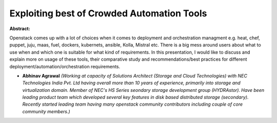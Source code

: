 Exploiting best of Crowded Automation Tools
~~~~~~~~~~~~~~~~~~~~~~~~~~~~~~~~~~~~~~~~~~~

**Abstract:**

Openstack comes up with a lot of choices when it comes to deployment and orchestration managment e.g. heat, chef, puppet, juju, maas, fuel, dockers, kubernets, ansible, Kolla, Mistral etc. There is a big mess around users about what to use when and which one is suitable for what kind of requirements. In this presentation, I would like to discuss and explain more on usage of these tools, their comparative study and recommendations/best practices for different deployment/automation/orchestration requirements. 


* **Abhinav Agrawal** *(Working at capacity of Solutions Architect (Storage and Cloud Technologies) with NEC Technologies India Pvt. Ltd having overall more than 10 years of experience, primarily into storage and virtualization domain. Member of NEC's HS Series seondary storage development group (HYDRAstor). Have been leading product team which developed several key features in disk based distributed storage (secondary). Recently started leading team having many openstack community contributors including couple of core community members.)*
